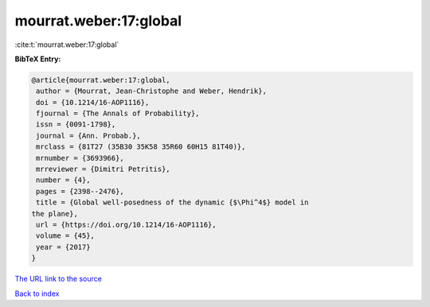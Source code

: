 mourrat.weber:17:global
=======================

:cite:t:`mourrat.weber:17:global`

**BibTeX Entry:**

.. code-block:: bibtex

   @article{mourrat.weber:17:global,
    author = {Mourrat, Jean-Christophe and Weber, Hendrik},
    doi = {10.1214/16-AOP1116},
    fjournal = {The Annals of Probability},
    issn = {0091-1798},
    journal = {Ann. Probab.},
    mrclass = {81T27 (35B30 35K58 35R60 60H15 81T40)},
    mrnumber = {3693966},
    mrreviewer = {Dimitri Petritis},
    number = {4},
    pages = {2398--2476},
    title = {Global well-posedness of the dynamic {$\Phi^4$} model in
   the plane},
    url = {https://doi.org/10.1214/16-AOP1116},
    volume = {45},
    year = {2017}
   }

`The URL link to the source <ttps://doi.org/10.1214/16-AOP1116}>`__


`Back to index <../By-Cite-Keys.html>`__

